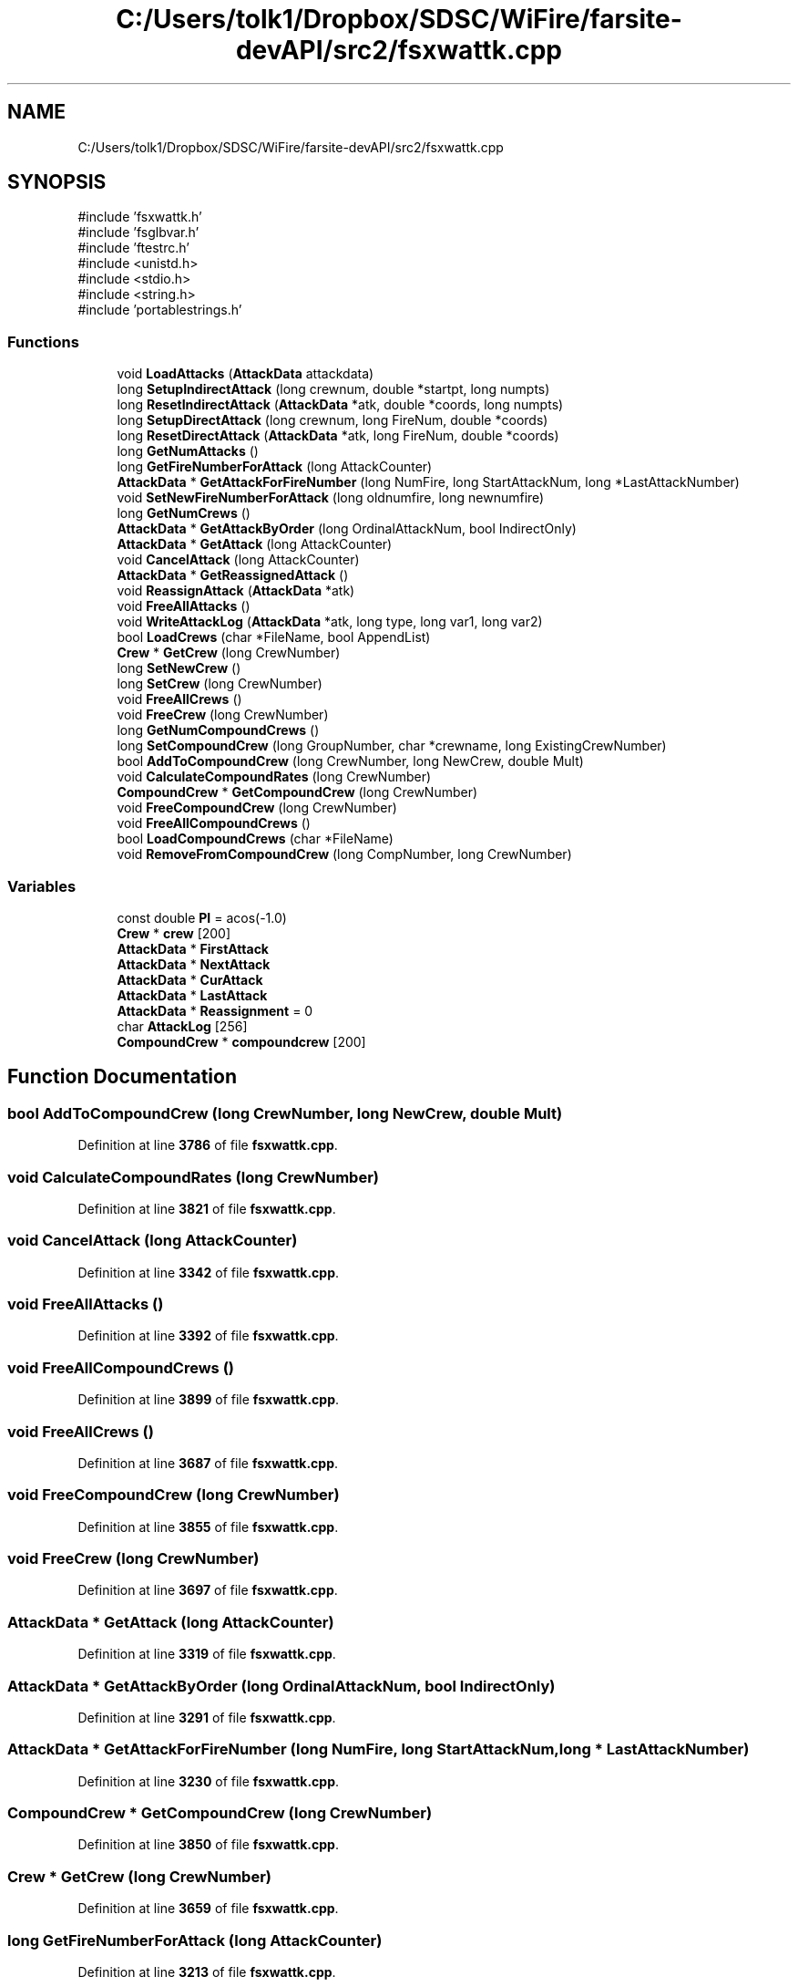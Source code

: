 .TH "C:/Users/tolk1/Dropbox/SDSC/WiFire/farsite-devAPI/src2/fsxwattk.cpp" 3 "farsite4P" \" -*- nroff -*-
.ad l
.nh
.SH NAME
C:/Users/tolk1/Dropbox/SDSC/WiFire/farsite-devAPI/src2/fsxwattk.cpp
.SH SYNOPSIS
.br
.PP
\fR#include 'fsxwattk\&.h'\fP
.br
\fR#include 'fsglbvar\&.h'\fP
.br
\fR#include 'ftestrc\&.h'\fP
.br
\fR#include <unistd\&.h>\fP
.br
\fR#include <stdio\&.h>\fP
.br
\fR#include <string\&.h>\fP
.br
\fR#include 'portablestrings\&.h'\fP
.br

.SS "Functions"

.in +1c
.ti -1c
.RI "void \fBLoadAttacks\fP (\fBAttackData\fP attackdata)"
.br
.ti -1c
.RI "long \fBSetupIndirectAttack\fP (long crewnum, double *startpt, long numpts)"
.br
.ti -1c
.RI "long \fBResetIndirectAttack\fP (\fBAttackData\fP *atk, double *coords, long numpts)"
.br
.ti -1c
.RI "long \fBSetupDirectAttack\fP (long crewnum, long FireNum, double *coords)"
.br
.ti -1c
.RI "long \fBResetDirectAttack\fP (\fBAttackData\fP *atk, long FireNum, double *coords)"
.br
.ti -1c
.RI "long \fBGetNumAttacks\fP ()"
.br
.ti -1c
.RI "long \fBGetFireNumberForAttack\fP (long AttackCounter)"
.br
.ti -1c
.RI "\fBAttackData\fP * \fBGetAttackForFireNumber\fP (long NumFire, long StartAttackNum, long *LastAttackNumber)"
.br
.ti -1c
.RI "void \fBSetNewFireNumberForAttack\fP (long oldnumfire, long newnumfire)"
.br
.ti -1c
.RI "long \fBGetNumCrews\fP ()"
.br
.ti -1c
.RI "\fBAttackData\fP * \fBGetAttackByOrder\fP (long OrdinalAttackNum, bool IndirectOnly)"
.br
.ti -1c
.RI "\fBAttackData\fP * \fBGetAttack\fP (long AttackCounter)"
.br
.ti -1c
.RI "void \fBCancelAttack\fP (long AttackCounter)"
.br
.ti -1c
.RI "\fBAttackData\fP * \fBGetReassignedAttack\fP ()"
.br
.ti -1c
.RI "void \fBReassignAttack\fP (\fBAttackData\fP *atk)"
.br
.ti -1c
.RI "void \fBFreeAllAttacks\fP ()"
.br
.ti -1c
.RI "void \fBWriteAttackLog\fP (\fBAttackData\fP *atk, long type, long var1, long var2)"
.br
.ti -1c
.RI "bool \fBLoadCrews\fP (char *FileName, bool AppendList)"
.br
.ti -1c
.RI "\fBCrew\fP * \fBGetCrew\fP (long CrewNumber)"
.br
.ti -1c
.RI "long \fBSetNewCrew\fP ()"
.br
.ti -1c
.RI "long \fBSetCrew\fP (long CrewNumber)"
.br
.ti -1c
.RI "void \fBFreeAllCrews\fP ()"
.br
.ti -1c
.RI "void \fBFreeCrew\fP (long CrewNumber)"
.br
.ti -1c
.RI "long \fBGetNumCompoundCrews\fP ()"
.br
.ti -1c
.RI "long \fBSetCompoundCrew\fP (long GroupNumber, char *crewname, long ExistingCrewNumber)"
.br
.ti -1c
.RI "bool \fBAddToCompoundCrew\fP (long CrewNumber, long NewCrew, double Mult)"
.br
.ti -1c
.RI "void \fBCalculateCompoundRates\fP (long CrewNumber)"
.br
.ti -1c
.RI "\fBCompoundCrew\fP * \fBGetCompoundCrew\fP (long CrewNumber)"
.br
.ti -1c
.RI "void \fBFreeCompoundCrew\fP (long CrewNumber)"
.br
.ti -1c
.RI "void \fBFreeAllCompoundCrews\fP ()"
.br
.ti -1c
.RI "bool \fBLoadCompoundCrews\fP (char *FileName)"
.br
.ti -1c
.RI "void \fBRemoveFromCompoundCrew\fP (long CompNumber, long CrewNumber)"
.br
.in -1c
.SS "Variables"

.in +1c
.ti -1c
.RI "const double \fBPI\fP = acos(\-1\&.0)"
.br
.ti -1c
.RI "\fBCrew\fP * \fBcrew\fP [200]"
.br
.ti -1c
.RI "\fBAttackData\fP * \fBFirstAttack\fP"
.br
.ti -1c
.RI "\fBAttackData\fP * \fBNextAttack\fP"
.br
.ti -1c
.RI "\fBAttackData\fP * \fBCurAttack\fP"
.br
.ti -1c
.RI "\fBAttackData\fP * \fBLastAttack\fP"
.br
.ti -1c
.RI "\fBAttackData\fP * \fBReassignment\fP = 0"
.br
.ti -1c
.RI "char \fBAttackLog\fP [256]"
.br
.ti -1c
.RI "\fBCompoundCrew\fP * \fBcompoundcrew\fP [200]"
.br
.in -1c
.SH "Function Documentation"
.PP 
.SS "bool AddToCompoundCrew (long CrewNumber, long NewCrew, double Mult)"

.PP
Definition at line \fB3786\fP of file \fBfsxwattk\&.cpp\fP\&.
.SS "void CalculateCompoundRates (long CrewNumber)"

.PP
Definition at line \fB3821\fP of file \fBfsxwattk\&.cpp\fP\&.
.SS "void CancelAttack (long AttackCounter)"

.PP
Definition at line \fB3342\fP of file \fBfsxwattk\&.cpp\fP\&.
.SS "void FreeAllAttacks ()"

.PP
Definition at line \fB3392\fP of file \fBfsxwattk\&.cpp\fP\&.
.SS "void FreeAllCompoundCrews ()"

.PP
Definition at line \fB3899\fP of file \fBfsxwattk\&.cpp\fP\&.
.SS "void FreeAllCrews ()"

.PP
Definition at line \fB3687\fP of file \fBfsxwattk\&.cpp\fP\&.
.SS "void FreeCompoundCrew (long CrewNumber)"

.PP
Definition at line \fB3855\fP of file \fBfsxwattk\&.cpp\fP\&.
.SS "void FreeCrew (long CrewNumber)"

.PP
Definition at line \fB3697\fP of file \fBfsxwattk\&.cpp\fP\&.
.SS "\fBAttackData\fP * GetAttack (long AttackCounter)"

.PP
Definition at line \fB3319\fP of file \fBfsxwattk\&.cpp\fP\&.
.SS "\fBAttackData\fP * GetAttackByOrder (long OrdinalAttackNum, bool IndirectOnly)"

.PP
Definition at line \fB3291\fP of file \fBfsxwattk\&.cpp\fP\&.
.SS "\fBAttackData\fP * GetAttackForFireNumber (long NumFire, long StartAttackNum, long * LastAttackNumber)"

.PP
Definition at line \fB3230\fP of file \fBfsxwattk\&.cpp\fP\&.
.SS "\fBCompoundCrew\fP * GetCompoundCrew (long CrewNumber)"

.PP
Definition at line \fB3850\fP of file \fBfsxwattk\&.cpp\fP\&.
.SS "\fBCrew\fP * GetCrew (long CrewNumber)"

.PP
Definition at line \fB3659\fP of file \fBfsxwattk\&.cpp\fP\&.
.SS "long GetFireNumberForAttack (long AttackCounter)"

.PP
Definition at line \fB3213\fP of file \fBfsxwattk\&.cpp\fP\&.
.SS "long GetNumAttacks ()"

.PP
Definition at line \fB3207\fP of file \fBfsxwattk\&.cpp\fP\&.
.SS "long GetNumCompoundCrews ()"

.PP
Definition at line \fB3719\fP of file \fBfsxwattk\&.cpp\fP\&.
.SS "long GetNumCrews ()"

.PP
Definition at line \fB3282\fP of file \fBfsxwattk\&.cpp\fP\&.
.SS "\fBAttackData\fP * GetReassignedAttack ()"

.PP
Definition at line \fB3381\fP of file \fBfsxwattk\&.cpp\fP\&.
.SS "void LoadAttacks (\fBAttackData\fP attackdata)"

.PP
Definition at line \fB2890\fP of file \fBfsxwattk\&.cpp\fP\&.
.SS "bool LoadCompoundCrews (char * FileName)"

.PP
Definition at line \fB3916\fP of file \fBfsxwattk\&.cpp\fP\&.
.SS "bool LoadCrews (char * FileName, bool AppendList)"

.PP
Definition at line \fB3488\fP of file \fBfsxwattk\&.cpp\fP\&.
.SS "void ReassignAttack (\fBAttackData\fP * atk)"

.PP
Definition at line \fB3386\fP of file \fBfsxwattk\&.cpp\fP\&.
.SS "void RemoveFromCompoundCrew (long CompNumber, long CrewNumber)"

.PP
Definition at line \fB3956\fP of file \fBfsxwattk\&.cpp\fP\&.
.SS "long ResetDirectAttack (\fBAttackData\fP * atk, long FireNum, double * coords)"

.PP
Definition at line \fB3066\fP of file \fBfsxwattk\&.cpp\fP\&.
.SS "long ResetIndirectAttack (\fBAttackData\fP * atk, double * coords, long numpts)"

.PP
Definition at line \fB2968\fP of file \fBfsxwattk\&.cpp\fP\&.
.SS "long SetCompoundCrew (long GroupNumber, char * crewname, long ExistingCrewNumber)"

.PP
Definition at line \fB3749\fP of file \fBfsxwattk\&.cpp\fP\&.
.SS "long SetCrew (long CrewNumber)"

.PP
Definition at line \fB3677\fP of file \fBfsxwattk\&.cpp\fP\&.
.SS "long SetNewCrew ()"

.PP
Definition at line \fB3668\fP of file \fBfsxwattk\&.cpp\fP\&.
.SS "void SetNewFireNumberForAttack (long oldnumfire, long newnumfire)"

.PP
Definition at line \fB3253\fP of file \fBfsxwattk\&.cpp\fP\&.
.SS "long SetupDirectAttack (long crewnum, long FireNum, double * coords)"

.PP
Definition at line \fB3003\fP of file \fBfsxwattk\&.cpp\fP\&.
.SS "long SetupIndirectAttack (long crewnum, double * startpt, long numpts)"

.PP
Definition at line \fB2909\fP of file \fBfsxwattk\&.cpp\fP\&.
.SS "void WriteAttackLog (\fBAttackData\fP * atk, long type, long var1, long var2)"

.PP
Definition at line \fB3421\fP of file \fBfsxwattk\&.cpp\fP\&.
.SH "Variable Documentation"
.PP 
.SS "char AttackLog[256]"

.PP
Definition at line \fB2887\fP of file \fBfsxwattk\&.cpp\fP\&.
.SS "\fBCompoundCrew\fP* compoundcrew[200]"

.PP
Definition at line \fB3716\fP of file \fBfsxwattk\&.cpp\fP\&.
.SS "\fBCrew\fP* crew[200]"

.PP
Definition at line \fB71\fP of file \fBfsxwattk\&.cpp\fP\&.
.SS "\fBAttackData\fP* CurAttack"

.PP
Definition at line \fB2884\fP of file \fBfsxwattk\&.cpp\fP\&.
.SS "\fBAttackData\fP* FirstAttack"

.PP
Definition at line \fB2882\fP of file \fBfsxwattk\&.cpp\fP\&.
.SS "\fBAttackData\fP* LastAttack"

.PP
Definition at line \fB2885\fP of file \fBfsxwattk\&.cpp\fP\&.
.SS "\fBAttackData\fP* NextAttack"

.PP
Definition at line \fB2883\fP of file \fBfsxwattk\&.cpp\fP\&.
.SS "const double PI = acos(\-1\&.0)"

.PP
Definition at line \fB45\fP of file \fBfsxwattk\&.cpp\fP\&.
.SS "\fBAttackData\fP* Reassignment = 0"

.PP
Definition at line \fB2886\fP of file \fBfsxwattk\&.cpp\fP\&.
.SH "Author"
.PP 
Generated automatically by Doxygen for farsite4P from the source code\&.
